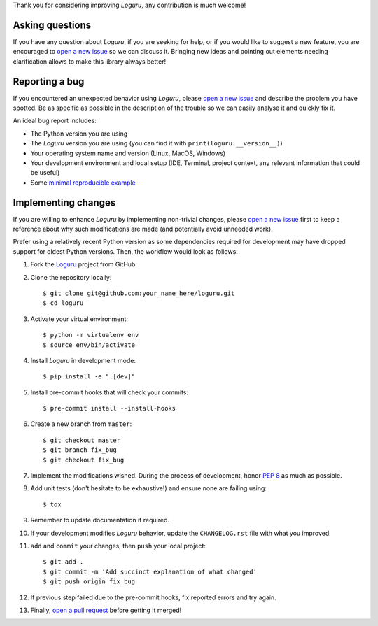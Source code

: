 Thank you for considering improving `Loguru`, any contribution is much welcome!

.. _minimal reproducible example: https://stackoverflow.com/help/mcve
.. _open a new issue: https://github.com/Delgan/loguru/issues/new
.. _open a pull request: https://github.com/Delgan/loguru/compare
.. _PEP 8: https://www.python.org/dev/peps/pep-0008/
.. _Loguru: https://github.com/Delgan/loguru

Asking questions
----------------

If you have any question about `Loguru`, if you are seeking for help, or if you would like to suggest a new feature, you are encouraged to `open a new issue`_ so we can discuss it. Bringing new ideas and pointing out elements needing clarification allows to make this library always better!


Reporting a bug
---------------

If you encountered an unexpected behavior using `Loguru`, please `open a new issue`_ and describe the problem you have spotted. Be as specific as possible in the description of the trouble so we can easily analyse it and quickly fix it.

An ideal bug report includes:

* The Python version you are using
* The `Loguru` version you are using (you can find it with ``print(loguru.__version__)``)
* Your operating system name and version (Linux, MacOS, Windows)
* Your development environment and local setup (IDE, Terminal, project context, any relevant information that could be useful)
* Some `minimal reproducible example`_


Implementing changes
--------------------

If you are willing to enhance `Loguru` by implementing non-trivial changes, please `open a new issue`_ first to keep a reference about why such modifications are made (and potentially avoid unneeded work).

Prefer using a relatively recent Python version as some dependencies required for development may have dropped support for oldest Python versions. Then, the workflow would look as follows:

1. Fork the `Loguru`_ project from GitHub.
2. Clone the repository locally::

    $ git clone git@github.com:your_name_here/loguru.git
    $ cd loguru

3. Activate your virtual environment::

    $ python -m virtualenv env
    $ source env/bin/activate

4. Install `Loguru` in development mode::

    $ pip install -e ".[dev]"

5. Install pre-commit hooks that will check your commits::

    $ pre-commit install --install-hooks

6. Create a new branch from ``master``::

    $ git checkout master
    $ git branch fix_bug
    $ git checkout fix_bug

7. Implement the modifications wished. During the process of development, honor `PEP 8`_ as much as possible.
8. Add unit tests (don't hesitate to be exhaustive!) and ensure none are failing using::

    $ tox

9. Remember to update documentation if required.
10. If your development modifies `Loguru` behavior, update the ``CHANGELOG.rst`` file with what you improved.
11. ``add`` and ``commit`` your changes, then ``push`` your local project::

    $ git add .
    $ git commit -m 'Add succinct explanation of what changed'
    $ git push origin fix_bug

12. If previous step failed due to the pre-commit hooks, fix reported errors and try again.
13. Finally, `open a pull request`_ before getting it merged!
